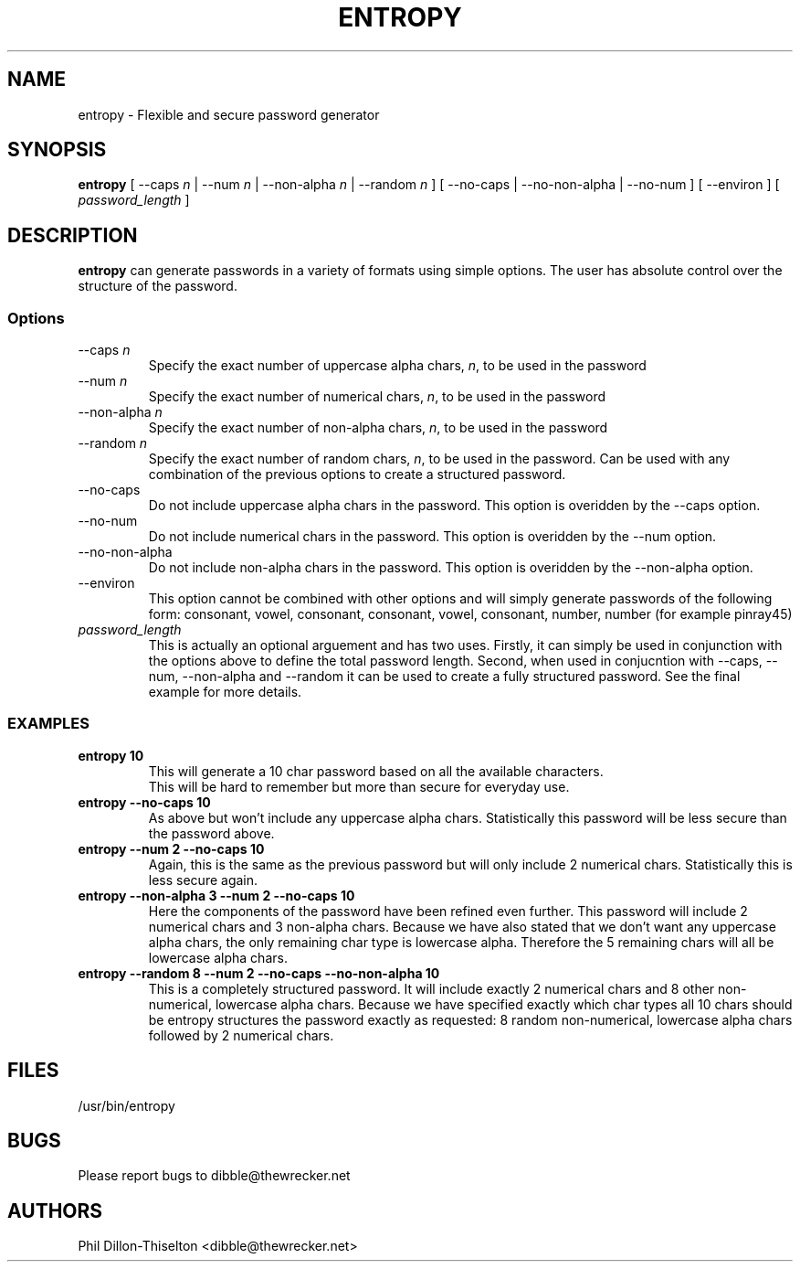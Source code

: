 .TH ENTROPY 1 "17 July 2007"
.SH NAME
entropy \- Flexible and secure password generator
.SH SYNOPSIS
.B entropy
[ --caps \fIn\fP | --num \fIn\fP | --non-alpha \fIn\fP | --random \fIn\fP ]
[ --no-caps | --no-non-alpha | --no-num ]
[ --environ ]
[ \fIpassword_length\fP ]
.SH DESCRIPTION
.B entropy
can generate passwords in a variety of formats using simple 
options. The user has absolute control over the structure of the password.
.SS Options
.TP
--caps \fIn\fP
Specify the exact number of uppercase alpha chars, \fIn\fP, to be used in the password
.TP
--num \fIn\fP
Specify the exact number of numerical chars, \fIn\fP, to be used in the password
.TP
--non-alpha \fIn\fP
Specify the exact number of non-alpha chars, \fIn\fP, to be used in the password
.TP
--random \fIn\fP
Specify the exact number of random chars, \fIn\fP, to be used in the password. Can be
used with any combination of the previous options to create a structured password.
.TP
--no-caps
Do not include uppercase alpha chars in the password. This option is overidden by
the --caps option.
.TP
--no-num
Do not include numerical chars in the password. This option is overidden by
the --num option.
.TP
--no-non-alpha
Do not include non-alpha chars in the password. This option is overidden by
the --non-alpha option.
.TP
--environ
This option cannot be combined with other options and will simply generate
passwords of the following form: 
consonant, vowel, consonant, consonant, vowel, consonant, number, number
(for example pinray45)
.TP
\fIpassword_length\fP
This is actually an optional arguement and has two uses.  Firstly, it can
simply be used in conjunction with the options above to define the total
password length.  Second, when used in conjucntion with --caps, --num,
--non-alpha and --random it can be used to create a fully structured password.
See the final example for more details.
.SS EXAMPLES
.TP
\fBentropy 10\fP
This will generate a 10 char password based on all the available characters.
 This will be hard to remember but more than secure for everyday use.
.TP
\fBentropy --no-caps 10\fP
As above but won’t include any uppercase alpha chars. Statistically this
password will be less secure than the password above.
.TP
\fBentropy --num 2 --no-caps 10\fP
Again, this is the same as the previous password but will only include 2
numerical chars. Statistically this is less secure again.
.TP
\fBentropy --non-alpha 3 --num 2 --no-caps 10\fP
Here the components of the password have been refined even further. This
password will include 2 numerical chars and 3 non-alpha chars. Because we
have also stated that we don’t want any uppercase alpha chars, the only
remaining char type is lowercase alpha. Therefore the 5 remaining chars
will all be lowercase alpha chars.
.TP
\fBentropy --random 8 --num 2 --no-caps --no-non-alpha 10\fP
This is a completely structured password. It will include exactly 2
numerical chars and 8 other non-numerical, lowercase alpha chars. Because
we have specified exactly which char types all 10 chars should be entropy
structures the password exactly as requested: 8 random non-numerical,
lowercase alpha chars followed by 2 numerical chars.
.SH FILES
.TP
/usr/bin/entropy
.SH BUGS
Please report bugs to dibble@thewrecker.net
.SH AUTHORS
.nf
Phil Dillon-Thiselton <dibble@thewrecker.net>
